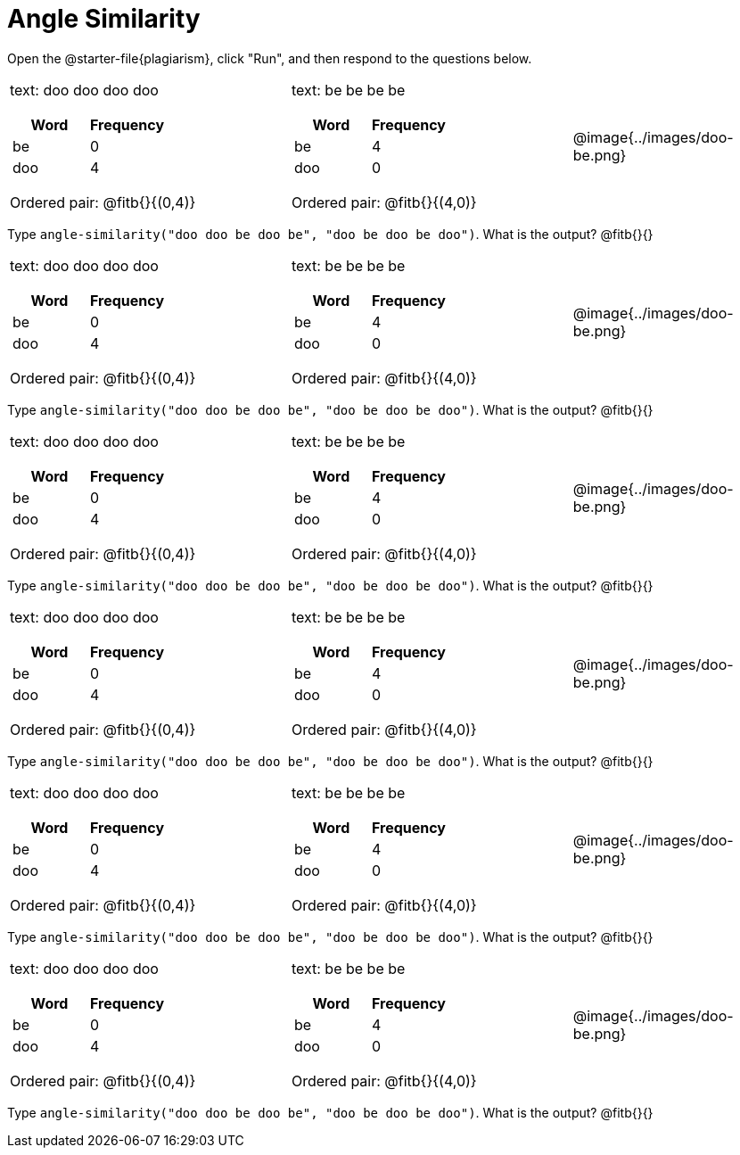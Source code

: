 = Angle Similarity


Open the @starter-file{plagiarism}, click "Run", and then respond to the questions below.



[.FillVerticalSpace, cols="<.^7a,<.^7a,^.^5a",  stripes="none"]
|===
|

text: doo doo doo doo

[cols="1,1",options="header"]
!===
! Word  ! Frequency
! be ! 0
! doo! 4
!===

Ordered pair: @fitb{}{(0,4)}

|

text: be be be be

[cols="1,1",options="header"]
!===
! Word  ! Frequency
! be ! 4
! doo! 0
!===

Ordered pair: @fitb{}{(4,0)}

|

@image{../images/doo-be.png}

|===

Type `angle-similarity("doo doo be doo be", "doo be doo be doo")`. What is the output? @fitb{}{}


[.FillVerticalSpace, cols="<.^7a,<.^7a,^.^5a",  stripes="none"]
|===
|

text: doo doo doo doo

[cols="1,1",options="header"]
!===
! Word  ! Frequency
! be ! 0
! doo! 4
!===

Ordered pair: @fitb{}{(0,4)}

|

text: be be be be

[cols="1,1",options="header"]
!===
! Word  ! Frequency
! be ! 4
! doo! 0
!===

Ordered pair: @fitb{}{(4,0)}

|

@image{../images/doo-be.png}

|===

Type `angle-similarity("doo doo be doo be", "doo be doo be doo")`. What is the output? @fitb{}{}




[.FillVerticalSpace, cols="<.^7a,<.^7a,^.^5a",  stripes="none"]
|===
|

text: doo doo doo doo

[cols="1,1",options="header"]
!===
! Word  ! Frequency
! be ! 0
! doo! 4
!===

Ordered pair: @fitb{}{(0,4)}

|

text: be be be be

[cols="1,1",options="header"]
!===
! Word  ! Frequency
! be ! 4
! doo! 0
!===

Ordered pair: @fitb{}{(4,0)}

|

@image{../images/doo-be.png}

|===

Type `angle-similarity("doo doo be doo be", "doo be doo be doo")`. What is the output? @fitb{}{}



[.FillVerticalSpace, cols="<.^7a,<.^7a,^.^5a",  stripes="none"]
|===
|

text: doo doo doo doo

[cols="1,1",options="header"]
!===
! Word  ! Frequency
! be ! 0
! doo! 4
!===

Ordered pair: @fitb{}{(0,4)}

|

text: be be be be

[cols="1,1",options="header"]
!===
! Word  ! Frequency
! be ! 4
! doo! 0
!===

Ordered pair: @fitb{}{(4,0)}

|

@image{../images/doo-be.png}

|===

Type `angle-similarity("doo doo be doo be", "doo be doo be doo")`. What is the output? @fitb{}{}



[.FillVerticalSpace, cols="<.^7a,<.^7a,^.^5a",  stripes="none"]
|===
|

text: doo doo doo doo

[cols="1,1",options="header"]
!===
! Word  ! Frequency
! be ! 0
! doo! 4
!===

Ordered pair: @fitb{}{(0,4)}

|

text: be be be be

[cols="1,1",options="header"]
!===
! Word  ! Frequency
! be ! 4
! doo! 0
!===

Ordered pair: @fitb{}{(4,0)}

|

@image{../images/doo-be.png}

|===

Type `angle-similarity("doo doo be doo be", "doo be doo be doo")`. What is the output? @fitb{}{}



[.FillVerticalSpace, cols="<.^7a,<.^7a,^.^5a",  stripes="none"]
|===
|

text: doo doo doo doo

[cols="1,1",options="header"]
!===
! Word  ! Frequency
! be ! 0
! doo! 4
!===

Ordered pair: @fitb{}{(0,4)}

|

text: be be be be

[cols="1,1",options="header"]
!===
! Word  ! Frequency
! be ! 4
! doo! 0
!===

Ordered pair: @fitb{}{(4,0)}

|

@image{../images/doo-be.png}

|===

Type `angle-similarity("doo doo be doo be", "doo be doo be doo")`. What is the output? @fitb{}{}


